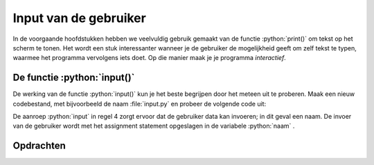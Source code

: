 .. role:: python(code)
    :language: python

.. |br| raw:: html

   <br/>

Input van de gebruiker
=======================

In de voorgaande hoofdstukken hebben we veelvuldig gebruik gemaakt van de functie :python:`print()` om tekst op het scherm te tonen. Het wordt een stuk interessanter wanneer je de gebruiker de mogelijkheid geeft om zelf tekst te typen, waarmee het programma vervolgens iets doet. Op die manier maak je je programma *interactief*. 

.. dropdown:: Wat leer je in dit hoofdstuk
    :open:
    :color: primary
    :icon: book

    * Hoe je met de functie :python:`input()` de gebruiker iets kunt laten typen.
    * ...

De functie :python:`input()` 
-----------------------------

De werking van de functie :python:`input()` kun je het beste begrijpen door het meteen uit te proberen. Maak een nieuw codebestand, met bijvoorbeeld de naam :file:`input.py` en probeer de volgende code uit:

.. code-block:: python
    :linenos:
    :caption: input.py

    # Demonstratie van de functie input()

    print('Hoe heet je?')
    naam = input()
    print(f'Aangenaam kennis te maken {naam}!')

De aanroep :python:`input` in regel 4 zorgt ervoor dat de gebruiker data kan invoeren; in dit geval een naam. De invoer van de gebruiker wordt met het assignment statement opgeslagen in de variabele :python:`naam` .

.. image:: images/input_animation.gif
    :align: center

Opdrachten
-----------

.. dropdown:: Opdracht 01
    :open:
    :color: secondary
    :icon: pencil

    Maak in Mu editor een nieuw codebestand en sla het op onder de naam :file:`foute_strings.py`. Kopieer de onderstaande code naar het bestand:

    .. code-block::
      :linenos:
      :caption: foute_strings.py

      # Strings - opdracht 01

      print('Goedemorgen allemaal!)
      print("Het is nog vroeg."
      print("Kunt u mij de weg naar Hamelen vertellen meneer?')
      print('De opa's reden in oude auto's')
      print(""Wie dit leest is gek", stond op het briefje.")
      print('Opa vroeg: "Wie van de oma's vind je het eigenaardigst?"')
      print('De geheime code is ' + 112358)

    Elk van de regels 3 t/m 9 bevat een of meerdere fouten. Verbeter deze fouten, opdat de teksten goed worden getoond.

.. dropdown:: Opdracht 02
    :open:
    :color: secondary
    :icon: pencil

    Maak in Mu editor een nieuw codebestand en sla het op als :file:`concatenatie.py`. Kopieer de onderstaande code naar het bestand:

    .. code-block::
      :linenos:
      :caption: concatenatie.py

      # Strings - opdracht 02

      naam = "Galahad"
      leeftijd = 10
      favoriete_eten = "gehaktbrood"

      voorsteltekst = ...
      print(voorsteltekst)

    Gebruik de variabelen :python:`naam`, :python:`leeftijd` en :python:`favoriete_eten` om op regel 7 de variabele :python:`voorsteltekst` een waarde te geven, zodanig dat het programma exact (!) de volgende tekst toont:

    ``Hallo! Mijn naam is Galahad. Ik ben 10 jaar oud en mijn favoriete eten is gehaktbrood.``

    Extra uitdaging: gebruik een escape karakter om ervoor te zorgen dat de derde zin van de tekst op een nieuwe regel begint:

    ``Hallo! Mijn naam is Galahad.`` |br| ``Ik ben 10 jaar oud en mijn favoriete eten is gehaktbrood.``